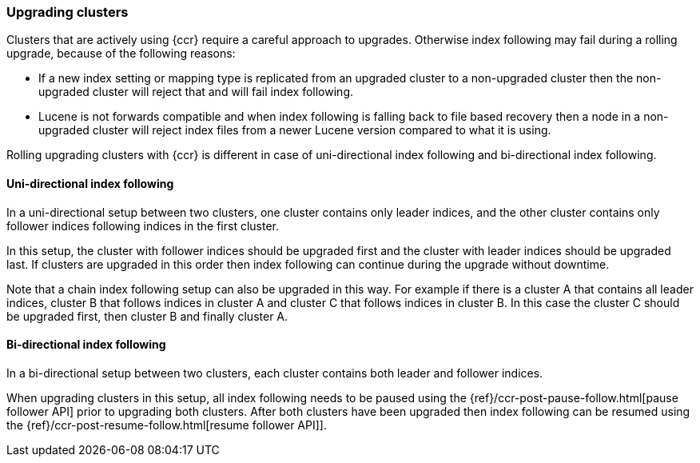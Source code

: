 [role="xpack"]
[testenv="platinum"]
[[ccr-upgrading]]
=== Upgrading clusters

Clusters that are actively using {ccr} require a careful approach to upgrades.
Otherwise index following may fail during a rolling upgrade, because of the
following reasons:

* If a new index setting or mapping type is replicated from an upgraded cluster
  to a non-upgraded cluster then the non-upgraded cluster will reject that and
  will fail index following.
* Lucene is not forwards compatible and when index following is falling back to
  file based recovery then a node in a non-upgraded cluster will reject index
  files from a newer Lucene version compared to what it is using.

Rolling upgrading clusters with {ccr} is different in case of uni-directional
index following and bi-directional index following.

[[uni-directional-index-following]]
==== Uni-directional index following

In a uni-directional setup between two clusters, one cluster contains only
leader indices, and the other cluster contains only follower indices following
indices in the first cluster.

In this setup, the cluster with follower indices should be upgraded
first and the cluster with leader indices should be upgraded last.
If clusters are upgraded in this order then index following can continue
during the upgrade without downtime.

Note that a chain index following setup can also be upgraded in this way.
For example if there is a cluster A that contains all leader indices,
cluster B that follows indices in cluster A and cluster C that follows
indices in cluster B. In this case the cluster C should be upgraded first,
then cluster B and finally cluster A.

[[bi-directional-index-following]]
==== Bi-directional index following

In a bi-directional setup between two clusters, each cluster contains both
leader and follower indices.

When upgrading clusters in this setup, all index following needs to be paused
using the {ref}/ccr-post-pause-follow.html[pause follower API] prior to
upgrading both clusters. After both clusters have been upgraded then index
following can be resumed using the
{ref}/ccr-post-resume-follow.html[resume follower API]].
